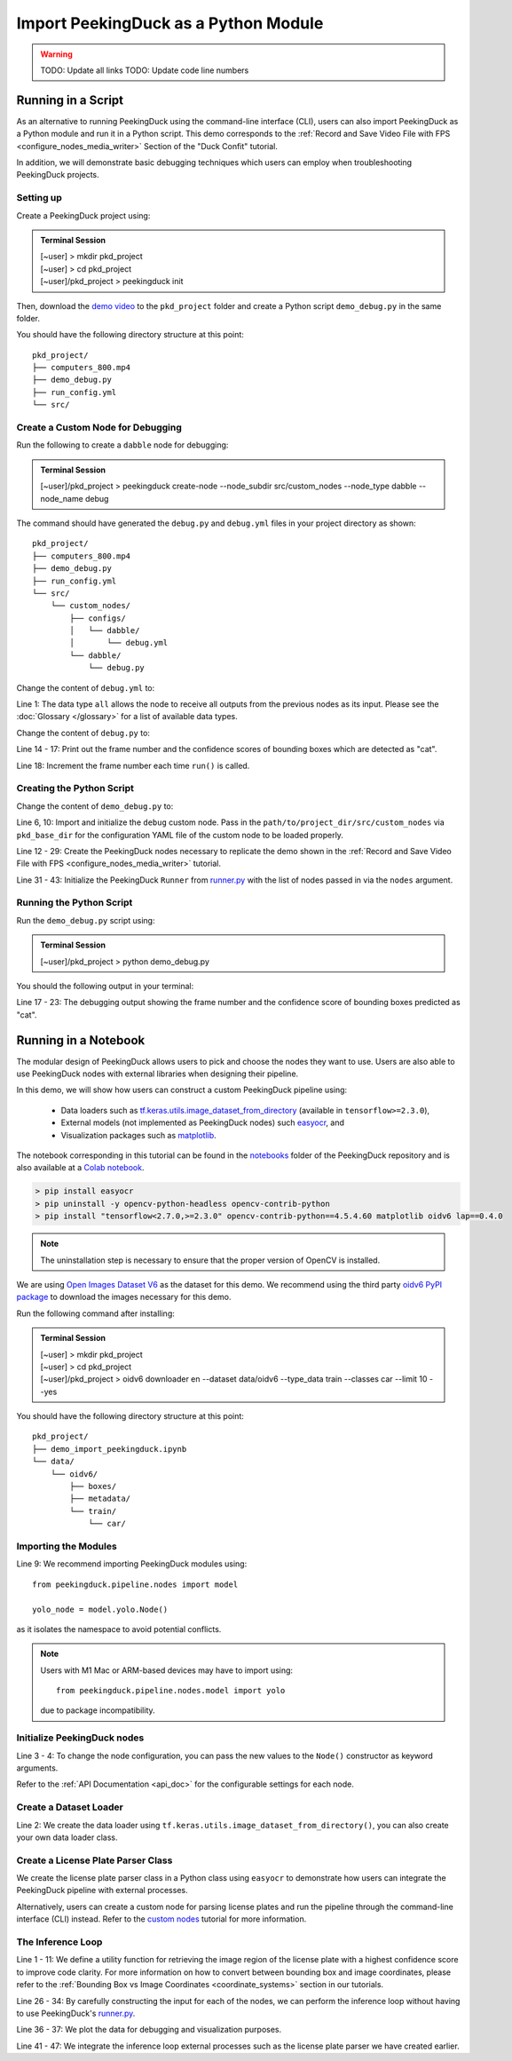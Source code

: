 *************************************
Import PeekingDuck as a Python Module
*************************************

.. |br| raw:: html

   <br />

.. |Blank| unicode:: U+2800 .. Invisible character

.. role:: red

.. role:: blue

.. role:: green

.. warning::
    TODO: Update all links
    TODO: Update code line numbers

Running in a Script
===================

As an alternative to running PeekingDuck using the command-line interface (CLI), users can also
import PeekingDuck as a Python module and run it in a Python script. This demo corresponds to the
:ref:`Record and Save Video File with FPS <configure_nodes_media_writer>` Section of the "Duck
Confit" tutorial.

In addition, we will demonstrate basic debugging techniques which users can employ when
troubleshooting PeekingDuck projects.

Setting up
----------

Create a PeekingDuck project using:

.. admonition:: Terminal Session

    | \ :blue:`[~user]` \ > \ :green:`mkdir pkd_project` \
    | \ :blue:`[~user]` \ > \ :green:`cd pkd_project` \
    | \ :blue:`[~user]/pkd_project` \ > \ :green:`peekingduck init` \

Then, download the `demo video <link>`_ to the ``pkd_project`` folder and create a Python script
``demo_debug.py`` in the same folder.

You should have the following directory structure at this point:

.. parsed-literal::

   \ :blue:`pkd_project/` \ |Blank|
   ├── computers_800.mp4
   ├── demo_debug.py
   ├── run_config.yml
   └── \ :blue:`src/` \ |Blank|

Create a Custom Node for Debugging
----------------------------------

Run the following to create a ``dabble`` node for debugging:

.. admonition:: Terminal Session

    | \ :blue:`[~user]/pkd_project` \ > \ :green:`peekingduck create-node --node_subdir src/custom_nodes --node_type dabble --node_name debug` \

The command should have generated the ``debug.py`` and ``debug.yml`` files in your project directory as
shown:

.. parsed-literal::

   \ :blue:`pkd_project/` \ |Blank|
   ├── computers_800.mp4
   ├── demo_debug.py
   ├── run_config.yml
   └── \ :blue:`src/` \ |Blank|
       └── \ :blue:`custom_nodes/` \ |Blank|
           ├── \ :blue:`configs/` \ |Blank|
           │   └── \ :blue:`dabble/` \ |Blank|
           │       └── \ debug.yml
           └── \ :blue:`dabble/` \ |Blank|
               └── debug.py

Change the content of ``debug.yml`` to:

.. code-block:: yaml
    :linenos:

    input: ["all"]
    output: ["none"]

Line 1: The data type ``all`` allows the node to receive all outputs from the previous nodes as
its input. Please see the :doc:`Glossary </glossary>` for a list of available data types.

Change the content of ``debug.py`` to:

.. code-block:: python
    :linenos:

    from typing import Any, Dict

    import numpy as np

    from peekingduck.pipeline.nodes.node import AbstractNode


    class Node(AbstractNode):
        def __init__(self, config: Dict[str, Any] = None, **kwargs: Any) -> None:
            super().__init__(config, node_path=__name__, **kwargs)
            self.frame = 0

        def run(self, inputs: Dict[str, Any]) -> Dict[str, Any]:  # type: ignore
            if "cat" in inputs["bbox_labels"]:
                print(
                    f"{self.frame} {inputs['bbox_scores'][np.where(inputs['bbox_labels'] == 'cat')]}"
                )
            self.frame += 1
            return {}

Line 14 - 17: Print out the frame number and the confidence scores of bounding boxes which are
detected as "cat".

Line 18: Increment the frame number each time ``run()`` is called.

Creating the Python Script
--------------------------

Change the content of ``demo_debug.py`` to:

.. code-block:: python
    :linenos:

    from pathlib import Path

    from peekingduck.configloader import ConfigLoader
    from peekingduck.pipeline.nodes import dabble, draw, input, model, output
    from peekingduck.runner import Runner
    from src.custom_nodes.dabble import debug


    def main():
        debug_node = debug.Node(pkd_base_dir=Path.cwd() / "src" / "custom_nodes")

        recorded_config = {"input_dir": str(Path.cwd().resolve() / "computers_800.mp4")}
        recorded_node = input.recorded.Node(**recorded_config)

        # Have to do our own mapping if we want to avoid instantiating ConfigLoader
        class_label_to_id = ConfigLoader._load_mapping("model.yolo")
        class_labels = ["cup", "cat", "laptop", "keyboard", "mouse"]
        yolo_config = {"detect_ids": [class_label_to_id[label] for label in class_labels]}
        yolo_node = model.yolo.Node(**yolo_config)

        bbox_config = {"show_labels": True}
        bbox_node = draw.bbox.Node(**bbox_config)

        fps_node = dabble.fps.Node()
        legend_node = draw.legend.Node()
        screen_node = output.screen.Node()

        media_writer_config = {"output_dir": str(Path.cwd().resolve() / "results")}
        media_writer_node = output.media_writer.Node(**media_writer_config)

        runner = Runner(
            nodes=[
                recorded_node,
                yolo_node,
                debug_node,
                bbox_node,
                fps_node,
                legend_node,
                screen_node,
                media_writer_node,
            ]
        )
        runner.run()


    if __name__ == "__main__":
        main()

Line 6, 10: Import and initialize the ``debug`` custom node. Pass in the 
``path/to/project_dir/src/custom_nodes`` via ``pkd_base_dir`` for the configuration YAML file of
the custom node to be loaded properly.

Line 12 - 29: Create the PeekingDuck nodes necessary to replicate the demo shown in the
:ref:`Record and Save Video File with FPS <configure_nodes_media_writer>` tutorial.

Line 31 - 43: Initialize the PeekingDuck ``Runner`` from
`runner.py <https://github.com/aimakerspace/PeekingDuck/blob/dev/peekingduck/runner.py>`_ with the
list of nodes passed in via the ``nodes`` argument.

Running the Python Script
-------------------------

Run the ``demo_debug.py`` script using:

.. admonition:: Terminal Session

    | \ :blue:`[~user]/pkd_project` \ > \ :green:`python demo_debug.py` \

You should the following output in your terminal:

.. code-block:: text
    :linenos:

    2022-02-24 16:33:06 peekingduck.pipeline.nodes.input.recorded  INFO:  Config for node input.recorded is updated to: 'input_dir': [~user]/pkd_project/computers_800.mp4 
    2022-02-24 16:33:06 peekingduck.pipeline.nodes.input.recorded  INFO:  Video/Image size: 720 by 480 
    2022-02-24 16:33:06 peekingduck.pipeline.nodes.input.recorded  INFO:  Filepath used: [~user]/pkd_project/computers_800.mp4 
    2022-02-24 16:33:06 peekingduck.pipeline.nodes.model.yolo  INFO:  Config for node model.yolo is updated to: 'detect_ids': [41, 15, 63, 66, 64] 
    2022-02-24 16:33:06 peekingduck.pipeline.nodes.model.yolov4.yolo_files.detector  INFO:  Yolo model loaded with following configs: 
        Model type: v4tiny, 
        Input resolution: 416, 
        IDs being detected: [41, 15, 63, 66, 64] 
        Max Detections per class: 50, 
        Max Total Detections: 50, 
        IOU threshold: 0.5, 
        Score threshold: 0.2 
    2022-02-24 16:33:07 peekingduck.pipeline.nodes.draw.bbox  INFO:  Config for node draw.bbox is updated to: 'show_labels': True 
    2022-02-24 16:33:07 peekingduck.pipeline.nodes.dabble.fps  INFO:  Moving average of FPS will be logged every: 100 frames 
    2022-02-24 16:33:07 peekingduck.pipeline.nodes.output.media_writer  INFO:  Config for node output.media_writer is updated to: 'output_dir': [~user]/pkd_project/results 
    2022-02-24 16:33:07 peekingduck.pipeline.nodes.output.media_writer  INFO:  Output directory used is: [~user]/pkd_project/results 
    0 [0.90861976]
    1 [0.9082737]
    2 [0.90818006]
    3 [0.8888804]
    4 [0.8877487]
    5 [0.9071386]
    6 [0.870267]

    [Truncated]

Line 17 - 23: The debugging output showing the frame number and the confidence score of bounding boxes
predicted as "cat".

Running in a Notebook
=====================

The modular design of PeekingDuck allows users to pick and choose the nodes they want to use. Users
are also able to use PeekingDuck nodes with external libraries when designing their pipeline.

In this demo, we will show how users can construct a custom PeekingDuck pipeline using:

    * Data loaders such as `tf.keras.utils.image_dataset_from_directory
      <https://www.tensorflow.org/api_docs/python/tf/keras/utils/image_dataset_from_directory>`_
      (available in ``tensorflow>=2.3.0``),
    * External models (not implemented as PeekingDuck nodes) such `easyocr
      <https://pypi.org/project/easyocr/>`_, and
    * Visualization packages such as `matplotlib <https://pypi.org/project/matplotlib/>`_.

The notebook corresponding in this tutorial can be found in the `notebooks <link>`_ folder of the
PeekingDuck repository and is also available at a `Colab notebook <link>`_.

.. raw:: html

    <h3>Running locally</h3>

.. raw:: html

    <h4>Prerequisites</h4>

.. code-block:: text

    > pip install easyocr
    > pip uninstall -y opencv-python-headless opencv-contrib-python
    > pip install "tensorflow<2.7.0,>=2.3.0" opencv-contrib-python==4.5.4.60 matplotlib oidv6 lap==0.4.0

.. note::
    
    The uninstallation step is necessary to ensure that the proper version of OpenCV is installed.

.. raw:: html

    <h3>Download Demo Data</h3>

We are using `Open Images Dataset V6 <https://storage.googleapis.com/openimages/web/index.html>`_
as the dataset for this demo. We recommend using the third party
`oidv6 PyPI package <https://pypi.org/project/oidv6/>`_ to download the images necessary for this
demo.

Run the following command after installing:

.. admonition:: Terminal Session

    | \ :blue:`[~user]` \ > \ :green:`mkdir pkd_project` \
    | \ :blue:`[~user]` \ > \ :green:`cd pkd_project` \
    | \ :blue:`[~user]/pkd_project` \ > \ :green:`oidv6 downloader en -\-dataset data/oidv6 -\-type_data train -\-classes car -\-limit 10 -\-yes` \

You should have the following directory structure at this point:

.. parsed-literal::

   \ :blue:`pkd_project/` \ |Blank|
   ├── demo_import_peekingduck.ipynb
   └── \ :blue:`data/` \ |Blank|
       └── \ :blue:`oidv6/` \ |Blank|
           ├── \ :blue:`boxes/` \ |Blank|
           ├── \ :blue:`metadata/` \ |Blank|
           └── \ :blue:`train/` \ |Blank|
               └── \ :blue:`car/` \ |Blank|

Importing the Modules
---------------------

.. code-block:: python
    :linenos:

    import os
    from pathlib import Path

    import cv2
    import easyocr
    import matplotlib.pyplot as plt
    import numpy as np
    import tensorflow as tf
    from peekingduck.pipeline.nodes import draw, model

    %matplotlib inline

Line 9: We recommend importing PeekingDuck modules using::

    from peekingduck.pipeline.nodes import model

    yolo_node = model.yolo.Node()

as it isolates the namespace to avoid potential conflicts.

.. note::

    Users with M1 Mac or ARM-based devices may have to import using::

        from peekingduck.pipeline.nodes.model import yolo
    
    due to package incompatibility.

Initialize PeekingDuck nodes
----------------------------

.. code-block:: python
    :linenos:

    yolo_lp_node = model.yolo_license_plate.Node()

    bbox_config = {"show_labels": True}
    bbox_node = draw.bbox.Node(**bbox_config)

Line 3 - 4: To change the node configuration, you can pass the new values to the ``Node()``
constructor as keyword arguments.

Refer to the :ref:`API Documentation <api_doc>` for the configurable settings for each node.

Create a Dataset Loader
-----------------------

.. code-block:: python
    :linenos:

    data_dir = Path.cwd().resolve() / "data" / "oidv6" / "train"
    dataset = tf.keras.utils.image_dataset_from_directory(
        data_dir, batch_size=1, shuffle=False
    )

Line 2: We create the data loader using ``tf.keras.utils.image_dataset_from_directory()``, you can
also create your own data loader class.

Create a License Plate Parser Class
-----------------------------------

.. code-block:: python
    :linenos:

    class LPReader:
        def __init__(self, use_gpu):
            self.reader = easyocr.Reader(["en"], gpu=use_gpu)

        def read(self, image):
            """Reads text from the image and joins multiple multiple strings to a
            single string.
            """
            return " ".join(self.reader.readtext(image, detail=0))
    
    reader = LPReader(False)

We create the license plate parser class in a Python class using ``easyocr`` to demonstrate how
users can integrate the PeekingDuck pipeline with external processes.

Alternatively, users can create a custom node for parsing license plates and run the pipeline
through the command-line interface (CLI) instead. Refer to the `custom nodes <link>`_ tutorial for
more information.

The Inference Loop
------------------

.. code-block:: python
    :linenos:

    def get_best_license_plate(frame, bboxes, bbox_scores, width, height):
        """Returns the image region enclosed by the bounding box with the highest
        confidence score.
        """
        best_idx = np.argmax(bbox_scores)
        best_bbox = bboxes[best_idx].astype(np.float32).reshape((-1, 2))
        best_bbox[:, 0] *= width
        best_bbox[:, 1] *= height
        best_bbox = np.round(best_bbox).astype(int)

        return frame[slice(*best_bbox[:, 1]), slice(*best_bbox[:, 0])]
    
    num_col = 3
    # For visualization, we plot 3 columns, 1) the original image, 2) image with
    # bounding box, and 3) the detected license plate region with license plate
    # number prediction shown as the plot title 
    fig, ax = plt.subplots(
        len(dataset), num_col, figsize=(num_col * 3, len(dataset) * 3)
    )
    for i, (element, path) in enumerate(zip(dataset, dataset.file_paths)):
        # TODO: Ensure model takes in BGR image after it's fixed
        image_orig = cv2.imread(path)
        image_orig = cv2.cvtColor(image_orig, cv2.COLOR_BGR2RGB)
        height, width = image_orig.shape[:2]

        image = element[0].numpy().astype("uint8")[0].copy()

        yolo_lp_input = {"img": image}
        yolo_lp_output = yolo_lp_node.run(yolo_lp_input)

        bbox_input = {
            "img": image,
            "bboxes": yolo_lp_output["bboxes"],
            "bbox_labels": yolo_lp_output["bbox_labels"],
        }
        _ = bbox_node.run(bbox_input)

        ax[i][0].imshow(image_orig)
        ax[i][1].imshow(image)
        # If there are any license plates detected, try to predict the license
        # plate number
        if len(yolo_lp_output["bboxes"]) > 0:
            lp_image = get_best_license_plate(
                image_orig, yolo_lp_output["bboxes"],
                yolo_lp_output["bbox_scores"],
                width,
                height,
            )
            lp_pred = reader.read(lp_image)
            ax[i][2].imshow(lp_image)
            ax[i][2].title.set_text(f"Pred: {lp_pred}")



Line 1 - 11: We define a utility function for retrieving the image region of the license plate with
a highest confidence score to improve code clarity. For more information on how to convert between
bounding box and image coordinates, please refer to the :ref:`Bounding Box vs Image Coordinates <coordinate_systems>`
section in our tutorials.

Line 26 - 34: By carefully constructing the input for each of the nodes, we can perform the
inference loop without having to use PeekingDuck's `runner.py <https://github.com/aimakerspace/PeekingDuck/blob/dev/peekingduck/runner.py>`_.

Line 36 - 37: We plot the data for debugging and visualization purposes.

Line 41 - 47: We integrate the inference loop external processes such as the license plate parser
we have created earlier.
